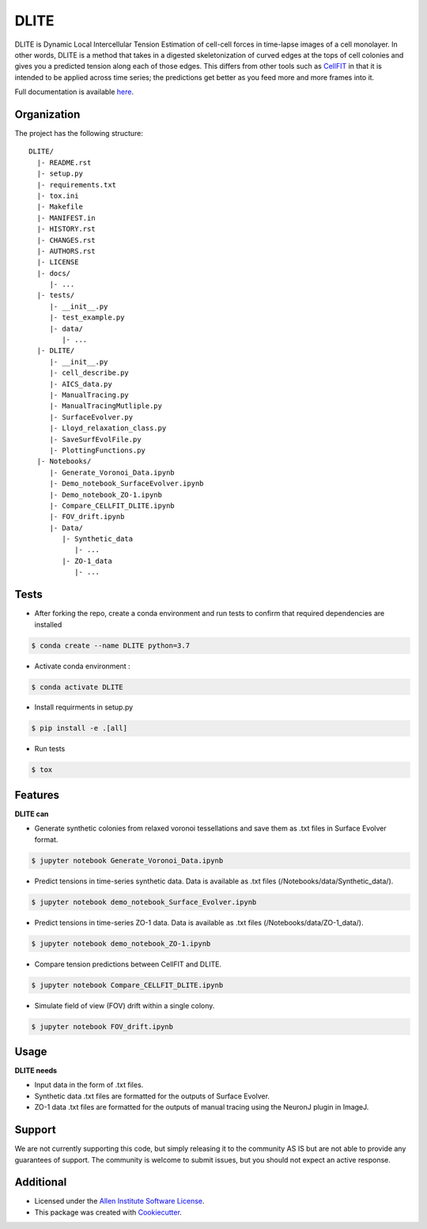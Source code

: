 =====================
DLITE
=====================


.. image:: https://travis-ci.com/AllenCellModeling/DLITE.svg?branch=master
        :target: https://travis-ci.com/AllenCellModeling/DLITE
        :alt: Build Status

.. image:: https://readthedocs.org/projects/dlite/badge/?version=latest
        :target: https://DLITE.readthedocs.io/en/latest/?badge=latest
        :alt: Documentation Status

.. image:: https://codecov.io/gh/AllenCellModeling/DLITE/branch/master/graph/badge.svg
  :target: https://codecov.io/gh/AllenCellModeling/DLITE
  :alt: Codecov Status


DLITE is Dynamic Local Intercellular Tension Estimation of cell-cell forces in time-lapse images of a cell monolayer. In other words, DLITE is a method that takes in a digested skeletonization of curved edges at the tops of cell colonies and gives you a predicted tension along each of those edges. This differs from other tools such as `CellFIT`_ in that it is intended to be applied across time series; the predictions get better as you feed more and more frames into it. 

Full documentation is available here_.

.. _here: https://DLITE.readthedocs.io.
.. _CellFIT: http://www.civil.uwaterloo.ca/brodland/inferring-forces-in-cells.html 
   
.. image:: https://user-images.githubusercontent.com/40371793/61190376-3f3bf800-a650-11e9-9e8f-51235200aca4.jpg
   :width: 750px
   :scale: 100 %
   :align: center
  
   
.. Add a section on what DLITE can do, as bullet points (It can: - load such and such format -...)
.. Add a section on what DLITE needs as inputs, how the input files need to be formatted
Organization
--------

The project has the following structure::

    DLITE/
      |- README.rst
      |- setup.py
      |- requirements.txt
      |- tox.ini
      |- Makefile
      |- MANIFEST.in
      |- HISTORY.rst
      |- CHANGES.rst
      |- AUTHORS.rst
      |- LICENSE
      |- docs/
         |- ...
      |- tests/
         |- __init__.py
         |- test_example.py
         |- data/
            |- ...
      |- DLITE/
         |- __init__.py
         |- cell_describe.py
         |- AICS_data.py
         |- ManualTracing.py
         |- ManualTracingMutliple.py
         |- SurfaceEvolver.py
         |- Lloyd_relaxation_class.py
         |- SaveSurfEvolFile.py
         |- PlottingFunctions.py
      |- Notebooks/
         |- Generate_Voronoi_Data.ipynb
         |- Demo_notebook_SurfaceEvolver.ipynb
         |- Demo_notebook_ZO-1.ipynb
         |- Compare_CELLFIT_DLITE.ipynb
         |- FOV_drift.ipynb
         |- Data/
            |- Synthetic_data
               |- ...
            |- ZO-1_data
               |- ...

Tests
--------

* After forking the repo, create a conda environment and run tests to confirm that required dependencies are installed

.. code-block:: bash

    $ conda create --name DLITE python=3.7

* Activate conda environment :

.. code-block:: bash

    $ conda activate DLITE

* Install requirments in setup.py

.. code-block:: bash

    $ pip install -e .[all]

* Run tests

.. code-block:: bash

    $ tox

Features
--------

**DLITE can**


* Generate synthetic colonies from relaxed voronoi tessellations and save them as .txt files in Surface Evolver format. 

.. code-block:: bash

    $ jupyter notebook Generate_Voronoi_Data.ipynb

* Predict tensions in time-series synthetic data. Data is available as .txt files (/Notebooks/data/Synthetic_data/). 

.. code-block:: bash

    $ jupyter notebook demo_notebook_Surface_Evolver.ipynb

* Predict tensions in time-series ZO-1 data. Data is available as .txt files (/Notebooks/data/ZO-1_data/). 

.. code-block:: bash

    $ jupyter notebook demo_notebook_ZO-1.ipynb

* Compare tension predictions between CellFIT and DLITE. 

.. code-block:: bash

    $ jupyter notebook Compare_CELLFIT_DLITE.ipynb

* Simulate field of view (FOV) drift within a single colony. 

.. code-block:: bash

    $ jupyter notebook FOV_drift.ipynb

Usage
------

**DLITE needs**


* Input data in the form of .txt files. 

* Synthetic data .txt files are formatted for the outputs of Surface Evolver.

*  ZO-1 data .txt files are formatted for the outputs of manual tracing using the NeuronJ plugin in ImageJ.
 
Support
-------
We are not currently supporting this code, but simply releasing it to the community AS IS but are not able to provide any guarantees of support. The community is welcome to submit issues, but you should not expect an active response.

Additional
-------

* Licensed under the `Allen Institute Software License`_.
* This package was created with Cookiecutter_.

.. _Allen Institute Software License: https://github.com/AllenCellModeling/DLITE/blob/master/LICENSE
.. _Cookiecutter: https://github.com/audreyr/cookiecutter
